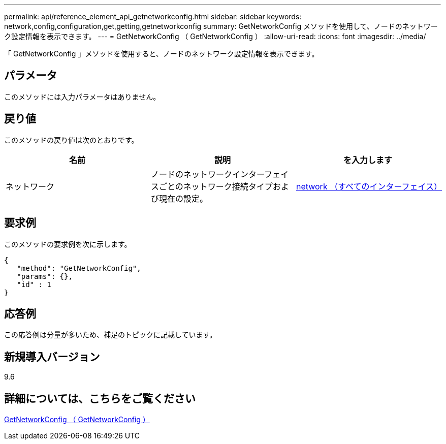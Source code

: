 ---
permalink: api/reference_element_api_getnetworkconfig.html 
sidebar: sidebar 
keywords: network,config,configuration,get,getting,getnetworkconfig 
summary: GetNetworkConfig メソッドを使用して、ノードのネットワーク設定情報を表示できます。 
---
= GetNetworkConfig （ GetNetworkConfig ）
:allow-uri-read: 
:icons: font
:imagesdir: ../media/


[role="lead"]
「 GetNetworkConfig 」メソッドを使用すると、ノードのネットワーク設定情報を表示できます。



== パラメータ

このメソッドには入力パラメータはありません。



== 戻り値

このメソッドの戻り値は次のとおりです。

|===
| 名前 | 説明 | を入力します 


 a| 
ネットワーク
 a| 
ノードのネットワークインターフェイスごとのネットワーク接続タイプおよび現在の設定。
 a| 
xref:reference_element_api_network_all_interfaces.adoc[network （すべてのインターフェイス）]

|===


== 要求例

このメソッドの要求例を次に示します。

[listing]
----
{
   "method": "GetNetworkConfig",
   "params": {},
   "id" : 1
}
----


== 応答例

この応答例は分量が多いため、補足のトピックに記載しています。



== 新規導入バージョン

9.6



== 詳細については、こちらをご覧ください

xref:reference_element_api_response_example_getnetworkconfig.adoc[GetNetworkConfig （ GetNetworkConfig ）]
